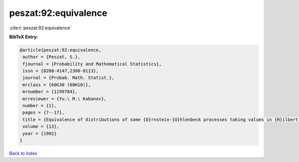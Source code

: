peszat:92:equivalence
=====================

:cite:t:`peszat:92:equivalence`

**BibTeX Entry:**

.. code-block:: bibtex

   @article{peszat:92:equivalence,
    author = {Peszat, S.},
    fjournal = {Probability and Mathematical Statistics},
    issn = {0208-4147,2300-8113},
    journal = {Probab. Math. Statist.},
    mrclass = {60G30 (60H10)},
    mrnumber = {1199784},
    mrreviewer = {Yu.\ M.\ Kabanov},
    number = {1},
    pages = {7--17},
    title = {Equivalence of distributions of some {O}rnstein-{U}hlenbeck processes taking values in {H}ilbert space},
    volume = {13},
    year = {1992}
   }

`Back to index <../By-Cite-Keys.html>`_
